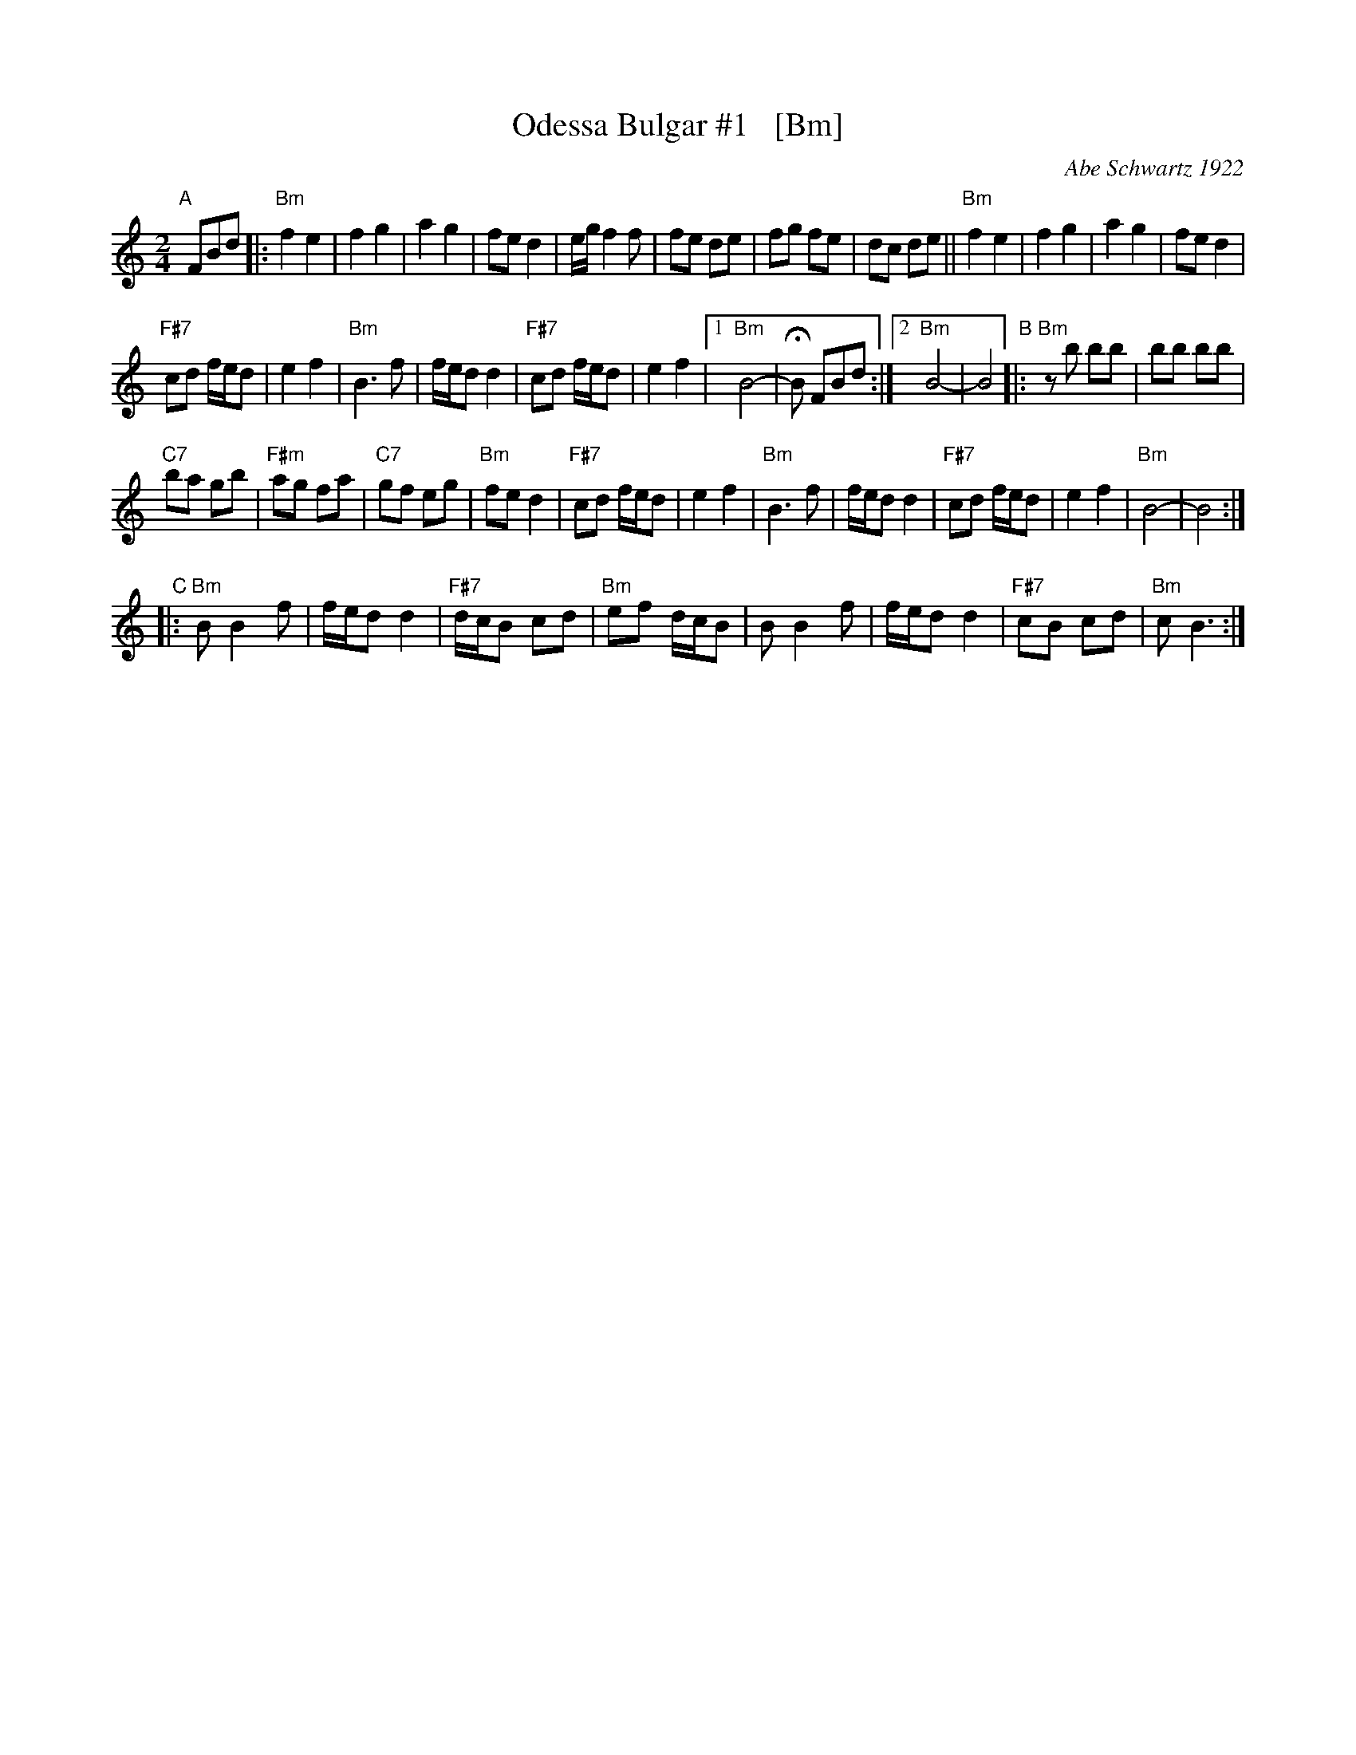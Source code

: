 X: 1
T: Odessa Bulgar #1   [Bm]
C: Abe Schwartz 1922
R: bulgar, freylach
M: 2/4
L: 1/8
B: Henry Sapoznik "The Compleat Klezmer" 1987
D: Abe Schwartz Orchestra
K: ^f^c^g^e	% B mishebeirach
"A"[|] FBd |:\
"Bm"f2 e2 | f2 g2 | a2 g2 | fe d2 |\
e/g/f2 f | fe de | fg fe | dc de ||\
"Bm"f2 e2 | f2 g2 | a2 g2 | fe d2 |
"F#7"cd f/e/d | e2 f2 | "Bm"B3 f | f/e/d d2 |\
"F#7"cd f/e/d | e2 f2 |[1 "Bm"B4- | HB FBd :|\
[2 "Bm"B4- | B4 \
"B"|:\
"Bm"zb bb | bb bb |
"C7"ba gb | "F#m"ag fa |\
"C7"gf eg | "Bm"fe d2 | "F#7"cd f/e/d | e2 f2 |\
"Bm"B3 f | f/e/d d2 | "F#7"cd f/e/d | e2 f2 |\
"Bm"B4- | B4 :|
"C"|:\
"Bm"B B2 f | f/e/d d2 | "F#7"d/c/B cd | "Bm"ef d/c/B |\
B B2 f | f/e/d d2 | "F#7"cB cd | "Bm"c B3 :|
